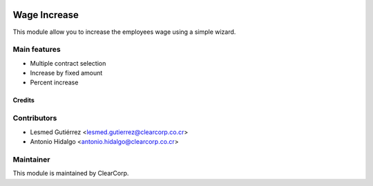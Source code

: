.. image:: https://img.shields.io/badge/licence-AGPL--3-blue.svg
   :target: http://www.gnu.org/licenses/agpl-3.0-standalone.html
   :alt: License: AGPL-3

=============
Wage Increase
=============

This module allow you to increase the employees wage using a simple wizard.

Main features
-------------

* Multiple contract selection
* Increase by fixed amount
* Percent increase

Credits
=======

Contributors
------------

* Lesmed Gutiérrez <lesmed.gutierrez@clearcorp.co.cr>
* Antonio Hidalgo <antonio.hidalgo@clearcorp.co.cr>


Maintainer
----------

.. image:: https://avatars0.githubusercontent.com/u/7594691?v=3&s=200
   :alt: ClearCorp
   :target: http://clearcorp.cr

This module is maintained by ClearCorp.
